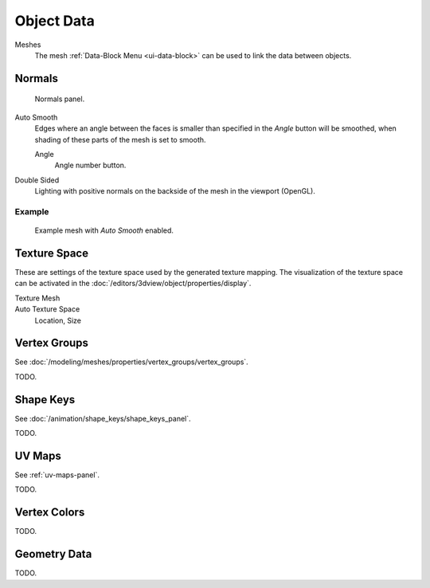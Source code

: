 
***********
Object Data
***********

Meshes
   The mesh :ref:`Data-Block Menu <ui-data-block>` can be used to link the data between objects.


.. _mesh-data-normals:

Normals
=======

.. figure:: /images/modeling_meshes_properties_object-data_normals-panel.png

   Normals panel.

Auto Smooth
   Edges where an angle between the faces is smaller than specified in the *Angle* button will be smoothed,
   when shading of these parts of the mesh is set to smooth.

   Angle
      Angle number button.

Double Sided
   Lighting with positive normals on the backside of the mesh in the viewport (OpenGL).


Example
-------

.. figure:: /images/modeling_meshes_editing_smoothing_example-03-auto-smooth.png
   :width: 250px

   Example mesh with *Auto Smooth* enabled.


.. _properties-texture-space:

Texture Space
=============

.. (todo) object --> transform --> tex space

These are settings of the texture space used by the generated texture mapping.
The visualization of the texture space can be activated in the :doc:`/editors/3dview/object/properties/display`.

Texture Mesh
   .. Au: too buggy to doc? transformation in vertex leads to distortion.

Auto Texture Space
   Location, Size


Vertex Groups
=============

See :doc:`/modeling/meshes/properties/vertex_groups/vertex_groups`.

TODO.


Shape Keys
==========

See :doc:`/animation/shape_keys/shape_keys_panel`.

TODO.


UV Maps
=======

See :ref:`uv-maps-panel`.

TODO.


Vertex Colors
=============

TODO.


Geometry Data
=============

TODO.
